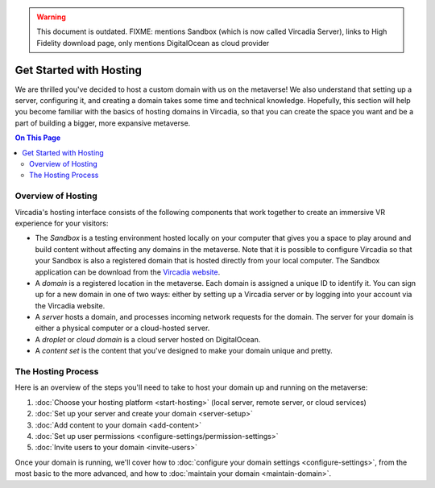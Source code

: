 .. warning::
    This document is outdated.
    FIXME: mentions Sandbox (which is now called Vircadia Server), links to High Fidelity download page, only mentions DigitalOcean as cloud provider

########################
Get Started with Hosting
########################

We are thrilled you've decided to host a custom domain with us on the metaverse! We also understand that setting up a server, configuring it, and creating a domain takes some time and technical knowledge. Hopefully, this section will help you become familiar with the basics of hosting domains in Vircadia, so that you can create the space you want and be a part of building a bigger, more expansive metaverse.

.. contents:: On This Page
    :depth: 2

----------------------------
Overview of Hosting
----------------------------

Vircadia's hosting interface consists of the following components that work together to create an immersive VR experience for your visitors:

* The *Sandbox* is a testing environment hosted locally on your computer that gives you a space to play around and build content without affecting any domains in the metaverse. Note that it is possible to configure Vircadia so that your Sandbox is also a registered domain that is hosted directly from your local computer. The Sandbox application can be download from the `Vircadia website <https://www.highfidelity.com/download#sandbox>`_.
* A *domain* is a registered location in the metaverse. Each domain is assigned a unique ID to identify it. You can sign up for a new domain in one of two ways: either by setting up a Vircadia server or by logging into your account via the Vircadia website.
* A *server* hosts a domain, and processes incoming network requests for the domain. The server for your domain is either a physical computer or a cloud-hosted server.
* A *droplet* or *cloud domain* is a cloud server hosted on DigitalOcean.
* A *content set* is the content that you've designed to make your domain unique and pretty. 

----------------------------
The Hosting Process
----------------------------

Here is an overview of the steps you'll need to take to host your domain up and running on the metaverse:

1. :doc:`Choose your hosting platform <start-hosting>` (local server, remote server, or cloud services)
2. :doc:`Set up your server and create your domain <server-setup>`
3. :doc:`Add content to your domain <add-content>`
4. :doc:`Set up user permissions <configure-settings/permission-settings>`
5. :doc:`Invite users to your domain <invite-users>`

Once your domain is running, we'll cover how to :doc:`configure your domain settings <configure-settings>`, from the most basic to the more advanced, and how to :doc:`maintain your domain <maintain-domain>`.

